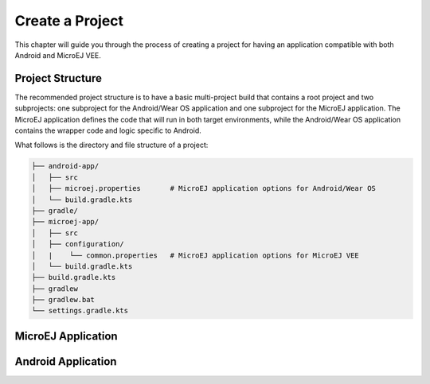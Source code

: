 
.. _create_ack_project_:



Create a Project
================

This chapter will guide you through the process of creating a project for having an application compatible with both Android and MicroEJ VEE.

Project Structure
~~~~~~~~~~~~~~~~~

The recommended project structure is to have a basic multi-project build that contains a root project and two subprojects: one subproject for the Android/Wear OS application and one subproject for the MicroEJ application.
The MicroEJ application defines the code that will run in both target environments, while the Android/Wear OS application contains the wrapper code and logic specific to Android.

What follows is the directory and file structure of a project:

.. code-block:: text

   ├── android-app/
   │   ├── src
   │   ├── microej.properties       # MicroEJ application options for Android/Wear OS
   │   └── build.gradle.kts
   ├── gradle/
   ├── microej-app/
   │   ├── src
   │   ├── configuration/
   │   |    └── common.properties   # MicroEJ application options for MicroEJ VEE
   │   └── build.gradle.kts
   ├── build.gradle.kts
   ├── gradlew 
   ├── gradlew.bat
   └── settings.gradle.kts



MicroEJ Application
~~~~~~~~~~~~~~~~~~~


Android Application
~~~~~~~~~~~~~~~~~~~




..
   | Copyright 2008-2023, MicroEJ Corp. Content in this space is free 
   for read and redistribute. Except if otherwise stated, modification 
   is subject to MicroEJ Corp prior approval.
   | MicroEJ is a trademark of MicroEJ Corp. All other trademarks and 
   copyrights are the property of their respective owners.